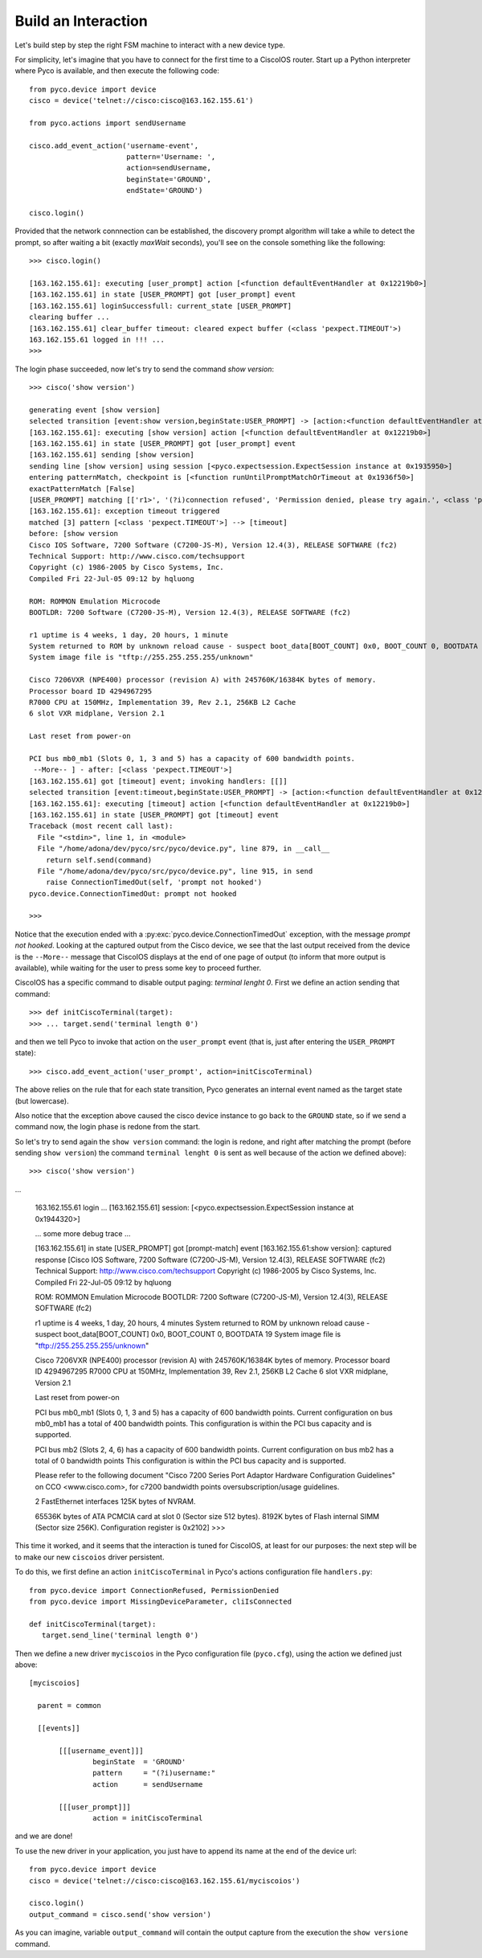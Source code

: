 Build an Interaction
--------------------

Let's build step by step the right FSM machine to interact with a new device type.

For simplicity, let's imagine that you have to connect for the first time to a CiscoIOS router.
Start up a Python interpreter where Pyco is available, and then execute the following code::
 
 from pyco.device import device
 cisco = device('telnet://cisco:cisco@163.162.155.61')

 from pyco.actions import sendUsername

 cisco.add_event_action('username-event', 
                        pattern='Username: ', 
                        action=sendUsername, 
                        beginState='GROUND', 
                        endState='GROUND')

 cisco.login()

Provided that the network connnection can be established, the discovery prompt algorithm will take a while to detect
the prompt, so after waiting a bit (exactly *maxWait* seconds), you'll see on the console
something like the following::


 >>> cisco.login()
 
 [163.162.155.61]: executing [user_prompt] action [<function defaultEventHandler at 0x12219b0>]
 [163.162.155.61] in state [USER_PROMPT] got [user_prompt] event
 [163.162.155.61] loginSuccessfull: current_state [USER_PROMPT]
 clearing buffer ...
 [163.162.155.61] clear_buffer timeout: cleared expect buffer (<class 'pexpect.TIMEOUT'>)
 163.162.155.61 logged in !!! ...
 >>> 

The login phase succeeded, now let's try to send the command *show version*::

 >>> cisco('show version')

 generating event [show version]
 selected transition [event:show version,beginState:USER_PROMPT] -> [action:<function defaultEventHandler at 0x12219b0>, endState:None]
 [163.162.155.61]: executing [show version] action [<function defaultEventHandler at 0x12219b0>]
 [163.162.155.61] in state [USER_PROMPT] got [user_prompt] event
 [163.162.155.61] sending [show version]
 sending line [show version] using session [<pyco.expectsession.ExpectSession instance at 0x1935950>]
 entering patternMatch, checkpoint is [<function runUntilPromptMatchOrTimeout at 0x1936f50>]
 exactPatternMatch [False]
 [USER_PROMPT] matching [['r1>', '(?i)connection refused', 'Permission denied, please try again.', <class 'pexpect.TIMEOUT'>]]
 [163.162.155.61]: exception timeout triggered
 matched [3] pattern [<class 'pexpect.TIMEOUT'>] --> [timeout]
 before: [show version
 Cisco IOS Software, 7200 Software (C7200-JS-M), Version 12.4(3), RELEASE SOFTWARE (fc2)
 Technical Support: http://www.cisco.com/techsupport
 Copyright (c) 1986-2005 by Cisco Systems, Inc.
 Compiled Fri 22-Jul-05 09:12 by hqluong

 ROM: ROMMON Emulation Microcode
 BOOTLDR: 7200 Software (C7200-JS-M), Version 12.4(3), RELEASE SOFTWARE (fc2)

 r1 uptime is 4 weeks, 1 day, 20 hours, 1 minute
 System returned to ROM by unknown reload cause - suspect boot_data[BOOT_COUNT] 0x0, BOOT_COUNT 0, BOOTDATA 19
 System image file is "tftp://255.255.255.255/unknown"

 Cisco 7206VXR (NPE400) processor (revision A) with 245760K/16384K bytes of memory.
 Processor board ID 4294967295
 R7000 CPU at 150MHz, Implementation 39, Rev 2.1, 256KB L2 Cache
 6 slot VXR midplane, Version 2.1

 Last reset from power-on

 PCI bus mb0_mb1 (Slots 0, 1, 3 and 5) has a capacity of 600 bandwidth points.
  --More-- ] - after: [<class 'pexpect.TIMEOUT'>]
 [163.162.155.61] got [timeout] event; invoking handlers: [[]]
 selected transition [event:timeout,beginState:USER_PROMPT] -> [action:<function defaultEventHandler at 0x12219b0>, endState:None]
 [163.162.155.61]: executing [timeout] action [<function defaultEventHandler at 0x12219b0>]
 [163.162.155.61] in state [USER_PROMPT] got [timeout] event
 Traceback (most recent call last):
   File "<stdin>", line 1, in <module>
   File "/home/adona/dev/pyco/src/pyco/device.py", line 879, in __call__
     return self.send(command)
   File "/home/adona/dev/pyco/src/pyco/device.py", line 915, in send
     raise ConnectionTimedOut(self, 'prompt not hooked')
 pyco.device.ConnectionTimedOut: prompt not hooked

 >>>

Notice that the execution ended with a :py:exc:`pyco.device.ConnectionTimedOut` exception, with the message *prompt not hooked*.
Looking at the captured output from the Cisco device, we see that the last output received from the device is the ``--More--`` 
message that CiscoIOS displays at the end of one page of output (to inform that more output is available), 
while waiting for the user to press some key to proceed further.

CiscoIOS has a specific command to disable output paging: *terminal lenght 0*. First we define an action sending that command::

 >>> def initCiscoTerminal(target):
 >>> ... target.send('terminal length 0')

and then we tell Pyco to invoke that action on the ``user_prompt`` event (that is, just after entering the ``USER_PROMPT`` state)::

 >>> cisco.add_event_action('user_prompt', action=initCiscoTerminal)

The above relies on the rule that for each state transition, Pyco generates an internal event named as the target state (but lowercase).

Also notice that the exception above caused the cisco device instance to go back to the ``GROUND`` state, so if we send
a command now, the login phase is redone from the start. 

So let's try to send again the ``show version`` command: the login is redone, and right after matching the prompt (before sending ``show version``) the command ``terminal lenght 0`` is sent as well because of the action we defined above):: 

 >>> cisco('show version')

...  

 163.162.155.61 login ...
 [163.162.155.61] session: [<pyco.expectsession.ExpectSession instance at 0x1944320>]
 
 ... some more debug trace ...
 
 [163.162.155.61] in state [USER_PROMPT] got [prompt-match] event
 [163.162.155.61:show version]: captured response [Cisco IOS Software, 7200 Software (C7200-JS-M), Version 12.4(3), RELEASE SOFTWARE (fc2)
 Technical Support: http://www.cisco.com/techsupport
 Copyright (c) 1986-2005 by Cisco Systems, Inc.
 Compiled Fri 22-Jul-05 09:12 by hqluong
 
 ROM: ROMMON Emulation Microcode
 BOOTLDR: 7200 Software (C7200-JS-M), Version 12.4(3), RELEASE SOFTWARE (fc2)
 
 r1 uptime is 4 weeks, 1 day, 20 hours, 4 minutes
 System returned to ROM by unknown reload cause - suspect boot_data[BOOT_COUNT] 0x0, BOOT_COUNT 0, BOOTDATA 19
 System image file is "tftp://255.255.255.255/unknown"
 
 Cisco 7206VXR (NPE400) processor (revision A) with 245760K/16384K bytes of memory.
 Processor board ID 4294967295
 R7000 CPU at 150MHz, Implementation 39, Rev 2.1, 256KB L2 Cache
 6 slot VXR midplane, Version 2.1
 
 Last reset from power-on

 PCI bus mb0_mb1 (Slots 0, 1, 3 and 5) has a capacity of 600 bandwidth points.
 Current configuration on bus mb0_mb1 has a total of 400 bandwidth points. 
 This configuration is within the PCI bus capacity and is supported. 

 PCI bus mb2 (Slots 2, 4, 6) has a capacity of 600 bandwidth points.
 Current configuration on bus mb2 has a total of 0 bandwidth points 
 This configuration is within the PCI bus capacity and is supported. 

 Please refer to the following document "Cisco 7200 Series Port 
 Adaptor Hardware Configuration Guidelines" on CCO <www.cisco.com>, 
 for c7200 bandwidth points oversubscription/usage guidelines.


 2 FastEthernet interfaces
 125K bytes of NVRAM.

 65536K bytes of ATA PCMCIA card at slot 0 (Sector size 512 bytes).
 8192K bytes of Flash internal SIMM (Sector size 256K).
 Configuration register is 0x2102]
 >>> 


This time it worked, and it seems that the interaction is tuned for CiscoIOS, at least for our purposes:
the next step will be to make our new ``ciscoios`` driver persistent.

To do this, we first define an action ``initCiscoTerminal`` in Pyco's actions configuration file ``handlers.py``::

 from pyco.device import ConnectionRefused, PermissionDenied
 from pyco.device import MissingDeviceParameter, cliIsConnected
 
 def initCiscoTerminal(target):
    target.send_line('terminal length 0')



Then we define a new driver ``myciscoios`` in the Pyco configuration file (``pyco.cfg``),
using the action we defined just above::

 [myciscoios]
	
   parent = common	
	
   [[events]]
  
	[[[username_event]]]
 		beginState  = 'GROUND'
  		pattern     = "(?i)username:"
		action      = sendUsername

	[[[user_prompt]]]
		action = initCiscoTerminal
      
and we are done!

To use the new driver in your application, you just have to append its name at the end of the device url::

 from pyco.device import device
 cisco = device('telnet://cisco:cisco@163.162.155.61/myciscoios')

 cisco.login()
 output_command = cisco.send('show version') 

As you can imagine, variable ``output_command`` will contain the output capture from the execution the ``show versione`` command. 
